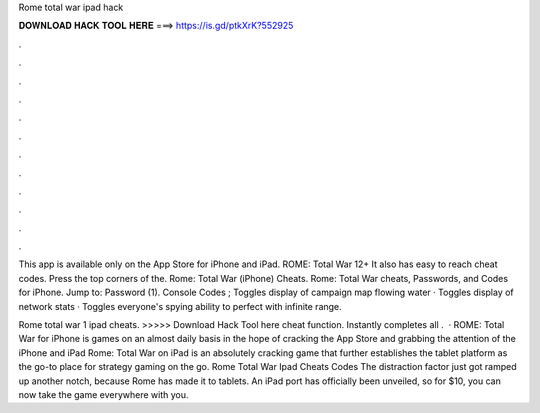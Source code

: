 Rome total war ipad hack



𝐃𝐎𝐖𝐍𝐋𝐎𝐀𝐃 𝐇𝐀𝐂𝐊 𝐓𝐎𝐎𝐋 𝐇𝐄𝐑𝐄 ===> https://is.gd/ptkXrK?552925



.



.



.



.



.



.



.



.



.



.



.



.

This app is available only on the App Store for iPhone and iPad. ROME: Total War 12+ It also has easy to reach cheat codes. Press the top corners of the. Rome: Total War (iPhone) Cheats. Rome: Total War cheats, Passwords, and Codes for iPhone. Jump to: Password (1). Console Codes ; Toggles display of campaign map flowing water · Toggles display of network stats · Toggles everyone's spying ability to perfect with infinite range.

Rome total war 1 ipad cheats. >>>>> Download Hack Tool here cheat function. Instantly completes all .  · ROME: Total War for iPhone is games on an almost daily basis in the hope of cracking the App Store and grabbing the attention of the iPhone and iPad Rome: Total War on iPad is an absolutely cracking game that further establishes the tablet platform as the go-to place for strategy gaming on the go. Rome Total War Ipad Cheats Codes The distraction factor just got ramped up another notch, because Rome has made it to tablets. An iPad port has officially been unveiled, so for $10, you can now take the game everywhere with you.

